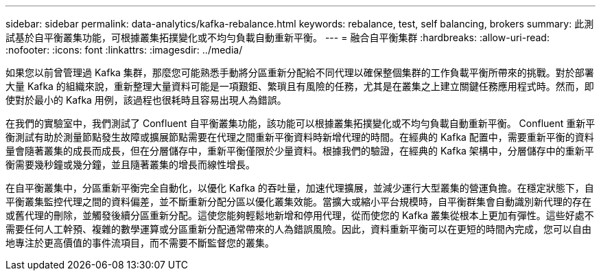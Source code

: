 ---
sidebar: sidebar 
permalink: data-analytics/kafka-rebalance.html 
keywords: rebalance, test, self balancing, brokers 
summary: 此測試基於自平衡叢集功能，可根據叢集拓撲變化或不均勻負載自動重新平衡。 
---
= 融合自平衡集群
:hardbreaks:
:allow-uri-read: 
:nofooter: 
:icons: font
:linkattrs: 
:imagesdir: ../media/


[role="lead"]
如果您以前曾管理過 Kafka 集群，那麼您可能熟悉手動將分區重新分配給不同代理以確保整個集群的工作負載平衡所帶來的挑戰。對於部署大量 Kafka 的組織來說，重新整理大量資料可能是一項艱鉅、繁瑣且有風險的任務，尤其是在叢集之上建立關鍵任務應用程式時。然而，即使對於最小的 Kafka 用例，該過程也很耗時且容易出現人為錯誤。

在我們的實驗室中，我們測試了 Confluent 自平衡叢集功能，該功能可以根據叢集拓撲變化或不均勻負載自動重新平衡。 Confluent 重新平衡測試有助於測量節點發生故障或擴展節點需要在代理之間重新平衡資料時新增代理的時間。在經典的 Kafka 配置中，需要重新平衡的資料量會隨著叢集的成長而成長，但在分層儲存中，重新平衡僅限於少量資料。根據我們的驗證，在經典的 Kafka 架構中，分層儲存中的重新平衡需要幾秒鐘或幾分鐘，並且隨著叢集的增長而線性增長。

在自平衡叢集中，分區重新平衡完全自動化，以優化 Kafka 的吞吐量，加速代理擴展，並減少運行大型叢集的營運負擔。在穩定狀態下，自平衡叢集監控代理之間的資料偏差，並不斷重新分配分區以優化叢集效能。當擴大或縮小平台規模時，自平衡群集會自動識別新代理的存在或舊代理的刪除，並觸發後續分區重新分配。這使您能夠輕鬆地新增和停用代理，從而使您的 Kafka 叢集從根本上更加有彈性。這些好處不需要任何人工幹預、複雜的數學運算或分區重新分配通常帶來的人為錯誤風險。因此，資料重新平衡可以在更短的時間內完成，您可以自由地專注於更高價值的事件流項目，而不需要不斷監督您的叢集。
